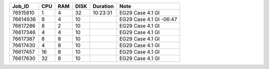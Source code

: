 +----------+------+-----+------+----------+-----------------------------------+
| Job_ID   |  CPU | RAM | DISK | Duration | Note                              | 
+==========+======+=====+======+==========+===================================+
| 76515810 |  1   | 4   | 32   | 10:23:31 | EG29 Case 4.1 GI                  |
+----------+------+-----+------+----------+-----------------------------------+
| 76614936 |  8   | 4   | 10   |          | EG29 Case 4.1 GI -06:47           |
+----------+------+-----+------+----------+-----------------------------------+
| 76617286 |  8   | 2   | 10   |          | EG29 Case 4.1 GI                  |
+----------+------+-----+------+----------+-----------------------------------+
| 76617346 |  4   | 4   | 10   |          | EG29 Case 4.1 GI                  |
+----------+------+-----+------+----------+-----------------------------------+
| 76617387 |  8   | 8   | 10   |          | EG29 Case 4.1 GI                  |
+----------+------+-----+------+----------+-----------------------------------+
| 76617430 |  4   | 8   | 10   |          | EG29 Case 4.1 GI                  |
+----------+------+-----+------+----------+-----------------------------------+
| 76617457 |  16  | 8   | 10   |          | EG29 Case 4.1 GI                  |
+----------+------+-----+------+----------+-----------------------------------+
| 76617630 |  32  | 8   | 10   |          | EG29 Case 4.1 GI                  |
+----------+------+-----+------+----------+-----------------------------------+

